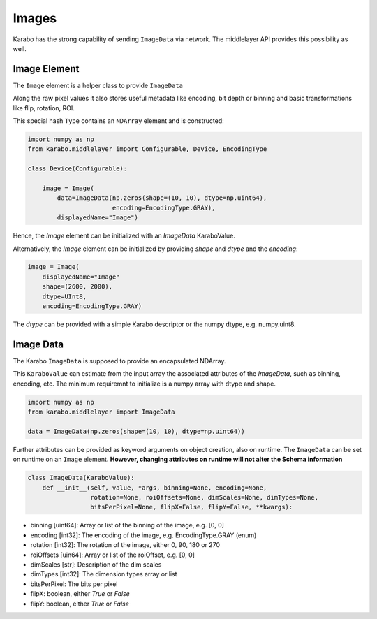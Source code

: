 Images
======

Karabo has the strong capability of sending ``ImageData`` via network. The middlelayer
API provides this possibility as well.

Image Element
-------------

The ``Image`` element is a helper class to provide ``ImageData``

Along the raw pixel values it also stores useful metadata like encoding,
bit depth or binning and basic transformations like flip, rotation, ROI.

This special hash ``Type`` contains an ``NDArray`` element and is constructed:

.. code-block:: Python

    import numpy as np
    from karabo.middlelayer import Configurable, Device, EncodingType

    class Device(Configurable):

        image = Image(
            data=ImageData(np.zeros(shape=(10, 10), dtype=np.uint64),
                           encoding=EncodingType.GRAY),
            displayedName="Image")

Hence, the `Image` element can be initialized with an `ImageData`
KaraboValue.

Alternatively, the `Image` element can be initialized by providing `shape`
and `dtype` and the `encoding`:

.. code-block:: Python

    image = Image(
        displayedName="Image"
        shape=(2600, 2000),
        dtype=UInt8,
        encoding=EncodingType.GRAY)

The `dtype` can be provided with a simple Karabo descriptor or the numpy
dtype, e.g. numpy.uint8.

Image Data
----------

The Karabo ``ImageData`` is supposed to provide an encapsulated NDArray.

This ``KaraboValue`` can estimate from the input array the associated
attributes of the `ImageData`, such as binning, encoding, etc. The minimum requiremnt
to initialize is a numpy array with dtype and shape.

.. code-block:: Python

    import numpy as np
    from karabo.middlelayer import ImageData

    data = ImageData(np.zeros(shape=(10, 10), dtype=np.uint64))


Further attributes can be provided as keyword arguments on object creation, also
on runtime. The ``ImageData`` can be set on runtime on an ``Image`` element.
**However, changing attributes on runtime will not alter the Schema information**

.. code-block:: python

    class ImageData(KaraboValue):
        def __init__(self, value, *args, binning=None, encoding=None,
                     rotation=None, roiOffsets=None, dimScales=None, dimTypes=None,
                     bitsPerPixel=None, flipX=False, flipY=False, **kwargs):

- binning [uint64]: Array or list of the binning of the image, e.g. [0, 0]
- encoding [int32]: The encoding of the image, e.g. EncodingType.GRAY (enum)
- rotation [int32]: The rotation of the image, either 0, 90, 180 or 270
- roiOffsets [uin64]: Array or list of the roiOffset, e.g. [0, 0]
- dimScales [str]: Description of the dim scales
- dimTypes [int32]: The dimension types array or list
- bitsPerPixel: The bits per pixel
- flipX: boolean, either `True` or `False`
- flipY: boolean, either `True` or `False`

